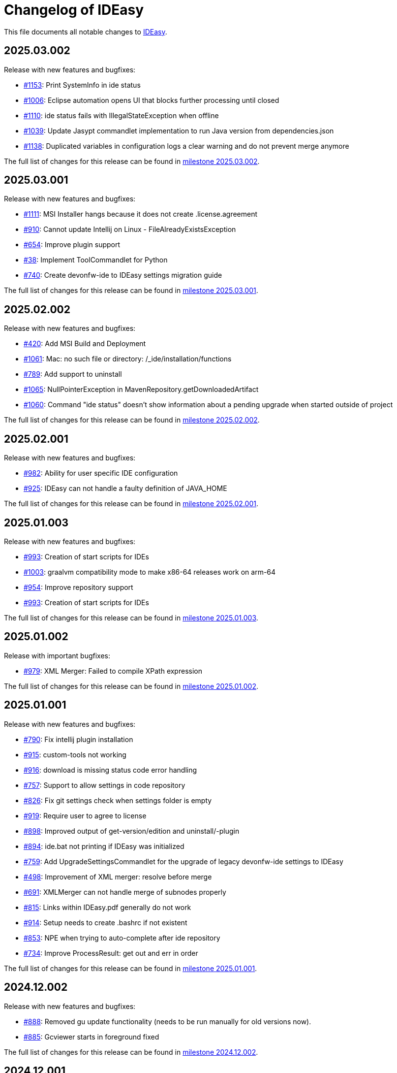 = Changelog of IDEasy

This file documents all notable changes to https://github.com/devonfw/IDEasy[IDEasy].

== 2025.03.002

Release with new features and bugfixes:

* https://github.com/devonfw/IDEasy/issues/1153[#1153]: Print SystemInfo in ide status
* https://github.com/devonfw/IDEasy/issues/1006[#1006]: Eclipse automation opens UI that blocks further processing until closed
* https://github.com/devonfw/IDEasy/issues/1110[#1110]: ide status fails with IllegalStateException when offline
* https://github.com/devonfw/IDEasy/issues/1039[#1039]: Update Jasypt commandlet implementation to run Java version from dependencies.json
* https://github.com/devonfw/IDEasy/issues/1138[#1138]: Duplicated variables in configuration logs a clear warning and do not prevent merge anymore

The full list of changes for this release can be found in https://github.com/devonfw/IDEasy/milestone/24?closed=1[milestone 2025.03.002].

== 2025.03.001

Release with new features and bugfixes:

* https://github.com/devonfw/IDEasy/issues/1111[#1111]: MSI Installer hangs because it does not create .license.agreement
* https://github.com/devonfw/IDEasy/issues/910[#910]: Cannot update Intellij on Linux - FileAlreadyExistsException
* https://github.com/devonfw/IDEasy/issues/654[#654]: Improve plugin support
* https://github.com/devonfw/IDEasy/issues/38[#38]: Implement ToolCommandlet for Python
* https://github.com/devonfw/IDEasy/issues/740[#740]: Create devonfw-ide to IDEasy settings migration guide

The full list of changes for this release can be found in https://github.com/devonfw/IDEasy/milestone/23?closed=1[milestone 2025.03.001].

== 2025.02.002

Release with new features and bugfixes:

* https://github.com/devonfw/IDEasy/issues/420[#420]: Add MSI Build and Deployment
* https://github.com/devonfw/IDEasy/issues/1061[#1061]: Mac: no such file or directory: /_ide/installation/functions
* https://github.com/devonfw/IDEasy/issues/789[#789]: Add support to uninstall
* https://github.com/devonfw/IDEasy/issues/1065[#1065]: NullPointerException in MavenRepository.getDownloadedArtifact
* https://github.com/devonfw/IDEasy/issues/1060[#1060]: Command "ide status" doesn't show information about a pending upgrade when started outside of project

The full list of changes for this release can be found in https://github.com/devonfw/IDEasy/milestone/22?closed=1[milestone 2025.02.002].

== 2025.02.001

Release with new features and bugfixes:

* https://github.com/devonfw/IDEasy/issues/982[#982]: Ability for user specific IDE configuration
* https://github.com/devonfw/IDEasy/issues/925[#925]: IDEasy can not handle a faulty definition of JAVA_HOME

The full list of changes for this release can be found in https://github.com/devonfw/IDEasy/milestone/21?closed=1[milestone 2025.02.001].

== 2025.01.003

Release with new features and bugfixes:

* https://github.com/devonfw/IDEasy/issues/993[#993]: Creation of start scripts for IDEs
* https://github.com/devonfw/IDEasy/pull/1003[#1003]: graalvm compatibility mode to make x86-64 releases work on arm-64
* https://github.com/devonfw/IDEasy/issues/954[#954]: Improve repository support
* https://github.com/devonfw/IDEasy/issues/993[#993]: Creation of start scripts for IDEs

The full list of changes for this release can be found in https://github.com/devonfw/IDEasy/milestone/20?closed=1[milestone 2025.01.003].

== 2025.01.002

Release with important bugfixes:

* https://github.com/devonfw/IDEasy/issues/979[#979]: XML Merger: Failed to compile XPath expression

The full list of changes for this release can be found in https://github.com/devonfw/IDEasy/milestone/19?closed=1[milestone 2025.01.002].

== 2025.01.001

Release with new features and bugfixes:

* https://github.com/devonfw/IDEasy/issues/790[#790]: Fix intellij plugin installation
* https://github.com/devonfw/IDEasy/issues/915[#915]: custom-tools not working
* https://github.com/devonfw/IDEasy/issues/916[#916]: download is missing status code error handling
* https://github.com/devonfw/IDEasy/issues/757[#757]: Support to allow settings in code repository
* https://github.com/devonfw/IDEasy/issues/826[#826]: Fix git settings check when settings folder is empty
* https://github.com/devonfw/IDEasy/issues/919[#919]: Require user to agree to license
* https://github.com/devonfw/IDEasy/issues/898[#898]: Improved output of get-version/edition and uninstall/-plugin
* https://github.com/devonfw/IDEasy/issues/894[#894]: ide.bat not printing if IDEasy was initialized
* https://github.com/devonfw/IDEasy/issues/759[#759]: Add UpgradeSettingsCommandlet for the upgrade of legacy devonfw-ide settings to IDEasy
* https://github.com/devonfw/IDEasy/issues/498[#498]: Improvement of XML merger: resolve before merge
* https://github.com/devonfw/IDEasy/issues/691[#691]: XMLMerger can not handle merge of subnodes properly
* https://github.com/devonfw/IDEasy/issues/815[#815]: Links within IDEasy.pdf generally do not work
* https://github.com/devonfw/IDEasy/issues/914[#914]: Setup needs to create .bashrc if not existent
* https://github.com/devonfw/IDEasy/issues/853[#853]: NPE when trying to auto-complete after ide repository
* https://github.com/devonfw/IDEasy/issues/734[#734]: Improve ProcessResult: get out and err in order

The full list of changes for this release can be found in https://github.com/devonfw/IDEasy/milestone/18?closed=1[milestone 2025.01.001].

== 2024.12.002

Release with new features and bugfixes:

* https://github.com/devonfw/IDEasy/issues/888[#888]: Removed gu update functionality (needs to be run manually for old versions now).
* https://github.com/devonfw/IDEasy/issues/885[#885]: Gcviewer starts in foreground fixed

The full list of changes for this release can be found in https://github.com/devonfw/IDEasy/milestone/17?closed=1[milestone 2024.12.002].

== 2024.12.001

NOTE: ATTENTION: When installing this release as an update, you need to manually remove IDEasy entries from `.bashrc` and if present also `.zshrc`.
Also you should delete all files from your `$IDE_ROOT/_ide` folder before extracting the new version to it.
Then run the `setup` and all should work fine.

Release with new features and bugfixes:

* https://github.com/devonfw/IDEasy/issues/764[#764]: Fix IDEasy in CMD
* https://github.com/devonfw/IDEasy/issues/774[#774]: HTTP proxy support not working properly
* https://github.com/devonfw/IDEasy/issues/792[#792]: Honor new variable IDE_OPTIONS in ide command wrapper
* https://github.com/devonfw/IDEasy/issues/589[#589]: Fix NLS Bundles for Linux and MacOS
* https://github.com/devonfw/IDEasy/issues/778[#778]: Add icd command
* https://github.com/devonfw/IDEasy/issues/587[#587]: Checks for git installation before performing git operations
* https://github.com/devonfw/IDEasy/issues/779[#779]: Consider functions instead of alias
* https://github.com/devonfw/IDEasy/issues/810[#810]: setup not adding IDEasy to current shell
* https://github.com/devonfw/IDEasy/issues/782[#782]: Fix IDE_ROOT variable on Linux
* https://github.com/devonfw/IDEasy/issues/637[#637]: Added option to disable updates
* https://github.com/devonfw/IDEasy/issues/764[#764]: IDEasy not working properly in CMD
* https://github.com/devonfw/IDEasy/issues/799[#799]: binaries from zip download lack executable flags
* https://github.com/devonfw/IDEasy/issues/81[#81]: Implement Toolcommandlet for Kubernetes
* https://github.com/devonfw/IDEasy/issues/737[#737]: Adds cd command to ide shell
* https://github.com/devonfw/IDEasy/issues/879[#879]: cannot omit default settings URL in ide create
* https://github.com/devonfw/IDEasy/issues/758[#758]: Create status commandlet
* https://github.com/devonfw/IDEasy/issues/824[#824]: ide create «settings-url»&#35;«branch» not working
* https://github.com/devonfw/IDEasy/issues/875[#875]: lazydocker is not working
* https://github.com/devonfw/IDEasy/issues/754[#754]: Again messages break processable command output
* https://github.com/devonfw/IDEasy/issues/737[#739]: Improved error handling to show 'You are not inside an IDE installation' only when relevant.

The full list of changes for this release can be found in https://github.com/devonfw/IDEasy/milestone/16?closed=1[milestone 2024.12.001].

== 2024.11.001

Release with new features and bugfixes:

* https://github.com/devonfw/IDEasy/issues/632[#632]: Add .editorconfig to settings workspaces
* https://github.com/devonfw/IDEasy/issues/415[#415]: Added a message that will inform the user for what process he will need to enter his sudo-password
* https://github.com/devonfw/IDEasy/issues/708[#708]: Open vscode in workspace path
* https://github.com/devonfw/IDEasy/issues/608[#608]: Enhanced error messages.
Now logs missing command output and error messages
* https://github.com/devonfw/IDEasy/issues/715[#715]: Show "cygwin is not supported" message for cygwin users
* https://github.com/devonfw/IDEasy/issues/745[#745]: Maven install fails with NPE

The full list of changes for this release can be found in https://github.com/devonfw/IDEasy/milestone/15?closed=1[milestone 2024.11.001].

== 2024.10.001

Release with new features and bugfixes:

* https://github.com/devonfw/IDEasy/issues/315[#315]: Fix frozen process after MSI installation
* https://github.com/devonfw/IDEasy/issues/312[#312]: Add ability to prefer git (ssh) protocol instead of https for cloning repo
* https://github.com/devonfw/IDEasy/issues/685[#685]: Upgrades and cleanup of dependencies and according license and doc
* https://github.com/devonfw/IDEasy/pull/693[#693]: Setup not working on Mac
* https://github.com/devonfw/IDEasy/issues/704[#704]: settings-security.xml not found
* https://github.com/devonfw/IDEasy/issues/302[#302]: Add plugin support for GraalVM
* https://github.com/devonfw/IDEasy/issues/710[#710]: Make IDE workspace configuration robust
* https://github.com/devonfw/IDEasy/issues/673[#673]: Tomcat still not working (JAVA_HOME not set)

The full list of changes for this release can be found in https://github.com/devonfw/IDEasy/milestone/14?closed=1[milestone 2024.10.001].

== 2024.09.002

Release with new features and bugfixes:

* https://github.com/devonfw/IDEasy/issues/627[#627]: Fix info-log message that broke processable context output
* https://github.com/devonfw/IDEasy/issues/647[#647]: Fixed intellij script freezing shell
* https://github.com/devonfw/IDEasy/issues/628[#628]: Fixed update fails on first error
* https://github.com/devonfw/IDEasy/issues/520[#520]: Fixed NullpointerException when pulling from branch without upstream
* https://github.com/devonfw/IDEasy/issues/37[#37]: Added Visual Studio Code (vscode) with plugin installation and plugin recommendation support
* https://github.com/devonfw/IDEasy/issues/553[#553]: Mismatch of IDE_ROOT
* https://github.com/devonfw/IDEasy/issues/556[#556]: ProcessContext should compute PATH on run and not in constructor
* https://github.com/devonfw/IDEasy/issues/557[#557]: Failed to update tomcat: Cannot find a (Map) Key deserializer for type VersionRange
* https://github.com/devonfw/IDEasy/issues/623[#623]: CliArgument prepend and append methods inconsistent
* https://github.com/devonfw/IDEasy/issues/621[#621]: Xml merger ID fallback not working
* https://github.com/devonfw/IDEasy/issues/628[#628]: ide update fails on first error
* https://github.com/devonfw/IDEasy/issues/552[#552]: ZIP extraction buggy
* https://github.com/devonfw/IDEasy/issues/604[#604]: Wrong Path Formatting of MAVEN_ARGS variable on Windows
* https://github.com/devonfw/IDEasy/issues/461[#461]: Add progress bar for extraction (unpacking)
* https://github.com/devonfw/IDEasy/issues/550[#550]: Installation of plugins for IDEs fails when the plugin-id contains a space character
* https://github.com/devonfw/IDEasy/issues/574[#574]: Mismatch of IDE_ROOT
* https://github.com/devonfw/IDEasy/issues/440[#440]: Generalize intellij OS startup command for all OS's
* https://github.com/devonfw/IDEasy/issues/612[#612]: Automatically generated issue URL is still pointing to ide instead of IDEasy
* https://github.com/devonfw/IDEasy/issues/52[#52]: Adjusting Intellij settings in ide-settings
* https://github.com/devonfw/IDEasy/issues/588[#588]: ide create installs wrong Java version
* https://github.com/devonfw/IDEasy/issues/650[#650]: Improve default success message of step
* https://github.com/devonfw/IDEasy/issues/593[#593]: Tool error reporting still buggy
* https://github.com/devonfw/IDEasy/issues/651[#651]: IDE not started in background anymore
* https://github.com/devonfw/IDEasy/issues/439[#439]: Refactor and improve tool-dependencies and tomcat
* https://github.com/devonfw/IDEasy/issues/356[#356]: Eclipse plugin installation opens an Eclipse window for each plugin installed
* https://github.com/devonfw/IDEasy/issues/655[#655]: CVE-2024-26308 and library updates
* https://github.com/devonfw/IDEasy/issues/627[#627]: Still log messages break processable command output
* https://github.com/devonfw/IDEasy/issues/525[#525]: Added online state check before downloading
* https://github.com/devonfw/IDEasy/issues/663[#663]: Endless loop when installing Eclipse in force mode
* https://github.com/devonfw/IDEasy/issues/657[#657]: Cannot install Java 8
* https://github.com/devonfw/IDEasy/issues/533[#533]: Added autocompletion of exit in ide shell

The full list of changes for this release can be found in https://github.com/devonfw/IDEasy/milestone/13?closed=1[milestone 2024.09.002].

== 2024.09.001

This version marks the first more official and usable release of IDEasy (still beta).
The full list of changes for this release can be found in https://github.com/devonfw/IDEasy/milestone/12?closed=1[milestone 2024.09.001].
IDEasy is the successor product of https://github.com/devonfw/ide[devonfw-ide].
Earlier releases can be found in the https://github.com/devonfw/IDEasy/milestones?state=closed[milestones].
If you are interested in the legacy history go to https://github.com/devonfw/ide/blob/master/CHANGELOG.asciidoc[devonfw-ide Changelog].
